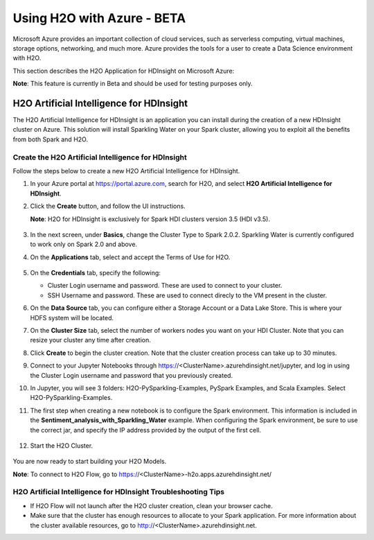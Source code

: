 Using H2O with Azure - BETA
===========================

Microsoft Azure provides an important collection of cloud services, such as serverless computing, virtual machines, storage options, networking, and much more. Azure provides the tools for a user to create a Data Science environment with H2O. 

This section describes the H2O Application for HDInsight on Microsoft Azure:

**Note**: This feature is currently in Beta and should be used for testing purposes only. 

H2O Artificial Intelligence for HDInsight
-----------------------------------------

The H2O Artificial Intelligence for HDInsight is an application you can install during the creation of a new HDInsight cluster on Azure. This solution will install Sparkling Water on your Spark cluster, allowing you to exploit all the benefits from both Spark and H2O. 

Create the H2O Artificial Intelligence for HDInsight
~~~~~~~~~~~~~~~~~~~~~~~~~~~~~~~~~~~~~~~~~~~~~~~~~~~~

Follow the steps below to create a new H2O Artificial Intelligence for HDInsight. 

1. In your Azure portal at `https://portal.azure.com <https://portal.azure.com>`__, search for H2O, and select **H2O Artificial Intelligence for HDInsight**.

2. Click the **Create** button, and follow the UI instructions. 

   **Note**: H2O for HDInsight is exclusively for Spark HDI clusters version 3.5 (HDI v3.5). 

   .. figure:: images/azure_select_h2o_hdinsight.png
      :alt: Select H2O Artificial Intelligence for HDInsight

3. In the next screen, under **Basics**, change the Cluster Type to Spark 2.0.2. Sparkling Water is currently configured to work only on Spark 2.0 and above.

4. On the **Applications** tab, select and accept the Terms of Use for H2O. 

   .. figure:: images/azure_terms_of_use.png
      :alt: Terms of Use for H2O

5. On the **Credentials** tab, specify the following: 

   - Cluster Login username and password. These are used to connect to your cluster.
   - SSH Username and password. These are used to connect direcly to the VM present in the cluster.

6. On the **Data Source** tab, you can configure either a Storage Account or a Data Lake Store. This is where your HDFS system will be located. 

7. On the **Cluster Size** tab, select the number of workers nodes you want on your HDI Cluster. Note that you can resize your cluster any time after creation. 

8. Click **Create** to begin the cluster creation. Note that the cluster creation process can take up to 30 minutes. 

9. Connect to your Jupyter Notebooks through https://<ClusterName>.azurehdinsight.net/jupyter, and log in using the Cluster Login username and password that you previously created. 

10. In Jupyter, you will see 3 folders: H2O-PySparkling-Examples, PySpark Examples, and Scala Examples. Select H2O-PySparkling-Examples.

11. The first step when creating a new notebook is to configure the Spark environment. This information is included in the **Sentiment_analysis_with_Sparkling_Water** example. When configuring the Spark environment, be sure to use the correct jar, and specify the IP address provided by the output of the first cell.

   .. figure:: images/azure_configure_spark_env.png
      :alt: Configure a Spark environment

12. Start the H2O Cluster.

   .. figure:: images/azure_start_h2o.png
      :alt: Start the H2O Cluster

You are now ready to start building your H2O Models.

**Note**: To connect to H2O Flow, go to https://<ClusterName>-h2o.apps.azurehdinsight.net/  
 

H2O Artificial Intelligence for HDInsight Troubleshooting Tips
~~~~~~~~~~~~~~~~~~~~~~~~~~~~~~~~~~~~~~~~~~~~~~~~~~~~~~~~~~~~~~

- If H2O Flow will not launch after the H2O cluster creation, clean your browser cache. 
- Make sure that the cluster has enough resources to allocate to your Spark application. For more information about the cluster available resources, go to http://<ClusterName>.azurehdinsight.net.

